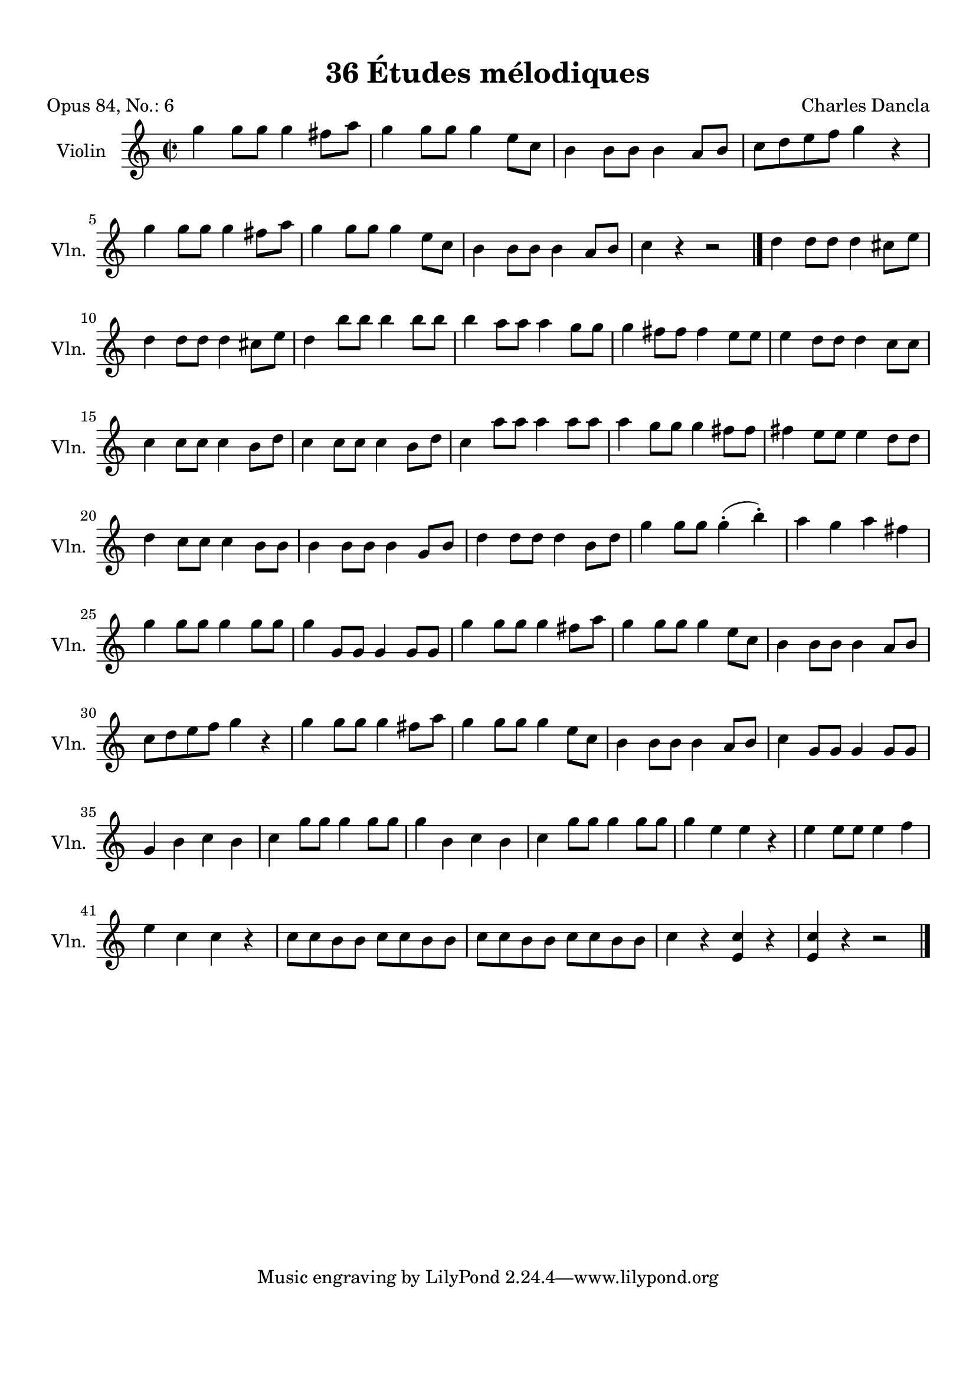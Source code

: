\version "2.19.82"
% automatically converted by musicxml2ly from 36_Études_mélodiques_op84_no_6.musicxml
\pointAndClickOff

\header {
    encodingdate =  "2020-08-18"
    title =  "36 Études mélodiques"
    source =  "https://musescore.com/user/32869349/scores/6293196"
    composer =  "Charles Dancla"
    encodingsoftware =  "MuseScore 2.2.1"
    poet =  "Opus 84, No.: 6"
    }

#(set-global-staff-size 20.1587428571)
\paper {
    
    paper-width = 21.01\cm
    paper-height = 29.69\cm
    top-margin = 1.0\cm
    bottom-margin = 2.0\cm
    left-margin = 1.0\cm
    right-margin = 1.0\cm
    indent = 1.61615384615\cm
    short-indent = 1.07743589744\cm
    }
\layout {
    \context { \Score
        autoBeaming = ##f
        }
    }
PartPOneVoiceOne =  \relative g'' {
    \clef "treble" \key c \major \time 2/2 | % 1
    \stemDown g4 \stemDown g8 [ \stemDown g8 ] \stemDown g4 \stemDown
    fis8 [ \stemDown a8 ] | % 2
    \stemDown g4 \stemDown g8 [ \stemDown g8 ] \stemDown g4 \stemDown e8
    [ \stemDown c8 ] | % 3
    \stemDown b4 \stemDown b8 [ \stemDown b8 ] \stemDown b4 \stemUp a8 [
    \stemUp b8 ] | % 4
    \stemDown c8 [ \stemDown d8 \stemDown e8 \stemDown f8 ] \stemDown g4
    r4 \break | % 5
    \stemDown g4 \stemDown g8 [ \stemDown g8 ] \stemDown g4 \stemDown
    fis8 [ \stemDown a8 ] | % 6
    \stemDown g4 \stemDown g8 [ \stemDown g8 ] \stemDown g4 \stemDown e8
    [ \stemDown c8 ] | % 7
    \stemDown b4 \stemDown b8 [ \stemDown b8 ] \stemDown b4 \stemUp a8 [
    \stemUp b8 ] | % 8
    \stemDown c4 r4 r2 \bar "|."
    \stemDown d4 \stemDown d8 [ \stemDown d8 ] \stemDown d4 \stemDown
    cis8 [ \stemDown e8 ] \break | \barNumberCheck #10
    \stemDown d4 \stemDown d8 [ \stemDown d8 ] \stemDown d4 \stemDown
    cis8 [ \stemDown e8 ] | % 11
    \stemDown d4 \stemDown b'8 [ \stemDown b8 ] \stemDown b4 \stemDown b8
    [ \stemDown b8 ] | % 12
    \stemDown b4 \stemDown a8 [ \stemDown a8 ] \stemDown a4 \stemDown g8
    [ \stemDown g8 ] | % 13
    \stemDown g4 \stemDown fis8 [ \stemDown fis8 ] \stemDown fis4
    \stemDown e8 [ \stemDown e8 ] | % 14
    \stemDown e4 \stemDown d8 [ \stemDown d8 ] \stemDown d4 \stemDown c8
    [ \stemDown c8 ] \break | % 15
    \stemDown c4 \stemDown c8 [ \stemDown c8 ] \stemDown c4 \stemDown b8
    [ \stemDown d8 ] | % 16
    \stemDown c4 \stemDown c8 [ \stemDown c8 ] \stemDown c4 \stemDown b8
    [ \stemDown d8 ] | % 17
    \stemDown c4 \stemDown a'8 [ \stemDown a8 ] \stemDown a4 \stemDown a8
    [ \stemDown a8 ] | % 18
    \stemDown a4 \stemDown g8 [ \stemDown g8 ] \stemDown g4 \stemDown
    fis8 [ \stemDown fis8 ] | % 19
    \stemDown fis4 \stemDown e8 [ \stemDown e8 ] \stemDown e4 \stemDown
    d8 [ \stemDown d8 ] \break | \barNumberCheck #20
    \stemDown d4 \stemDown c8 [ \stemDown c8 ] \stemDown c4 \stemDown b8
    [ \stemDown b8 ] | % 21
    \stemDown b4 \stemDown b8 [ \stemDown b8 ] \stemDown b4 \stemUp g8 [
    \stemUp b8 ] | % 22
    \stemDown d4 \stemDown d8 [ \stemDown d8 ] \stemDown d4 \stemDown b8
    [ \stemDown d8 ] | % 23
    \stemDown g4 \stemDown g8 [ \stemDown g8 ] \stemDown g4 ( -.
    \stemDown b4 ) -. | % 24
    \stemDown a4 \stemDown g4 \stemDown a4 \stemDown fis4 \break | % 25
    \stemDown g4 \stemDown g8 [ \stemDown g8 ] \stemDown g4 \stemDown g8
    [ \stemDown g8 ] | % 26
    \stemDown g4 \stemUp g,8 [ \stemUp g8 ] \stemUp g4 \stemUp g8 [
    \stemUp g8 ] | % 27
    \stemDown g'4 \stemDown g8 [ \stemDown g8 ] \stemDown g4 \stemDown
    fis8 [ \stemDown a8 ] | % 28
    \stemDown g4 \stemDown g8 [ \stemDown g8 ] \stemDown g4 \stemDown e8
    [ \stemDown c8 ] | % 29
    \stemDown b4 \stemDown b8 [ \stemDown b8 ] \stemDown b4 \stemUp a8 [
    \stemUp b8 ] \break | \barNumberCheck #30
    \stemDown c8 [ \stemDown d8 \stemDown e8 \stemDown f8 ] \stemDown g4
    r4 | % 31
    \stemDown g4 \stemDown g8 [ \stemDown g8 ] \stemDown g4 \stemDown
    fis8 [ \stemDown a8 ] | % 32
    \stemDown g4 \stemDown g8 [ \stemDown g8 ] \stemDown g4 \stemDown e8
    [ \stemDown c8 ] | % 33
    \stemDown b4 \stemDown b8 [ \stemDown b8 ] \stemDown b4 \stemUp a8 [
    \stemUp b8 ] | % 34
    \stemDown c4 \stemUp g8 [ \stemUp g8 ] \stemUp g4 \stemUp g8 [
    \stemUp g8 ] \break | % 35
    \stemUp g4 \stemDown b4 \stemDown c4 \stemDown b4 | % 36
    \stemDown c4 \stemDown g'8 [ \stemDown g8 ] \stemDown g4 \stemDown g8
    [ \stemDown g8 ] | % 37
    \stemDown g4 \stemDown b,4 \stemDown c4 \stemDown b4 | % 38
    \stemDown c4 \stemDown g'8 [ \stemDown g8 ] \stemDown g4 \stemDown g8
    [ \stemDown g8 ] | % 39
    \stemDown g4 \stemDown e4 \stemDown e4 r4 | \barNumberCheck #40
    \stemDown e4 \stemDown e8 [ \stemDown e8 ] \stemDown e4 \stemDown f4
    \break | % 41
    \stemDown e4 \stemDown c4 \stemDown c4 r4 | % 42
    \stemDown c8 [ \stemDown c8 \stemDown b8 \stemDown b8 ] \stemDown c8
    [ \stemDown c8 \stemDown b8 \stemDown b8 ] | % 43
    \stemDown c8 [ \stemDown c8 \stemDown b8 \stemDown b8 ] \stemDown c8
    [ \stemDown c8 \stemDown b8 \stemDown b8 ] | % 44
    \stemDown c4 r4 \stemUp <e, c'>4 r4 | % 45
    \stemUp <e c'>4 r4 r2 \bar "|."
    }


% The score definition
\score {
    <<
        
        \new Staff
        <<
            \set Staff.instrumentName = "Violin"
            \set Staff.shortInstrumentName = "Vln."
            
            \context Staff << 
                \mergeDifferentlyDottedOn\mergeDifferentlyHeadedOn
                \context Voice = "PartPOneVoiceOne" {  \PartPOneVoiceOne }
                >>
            >>
        
        >>
    \layout {}
    % To create MIDI output, uncomment the following line:
    %  \midi {\tempo 4 = 100 }
    }

